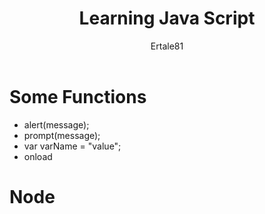 #+TITLE: Learning Java Script
#+AUTHOR: Ertale81

* Some Functions
- alert(message);
- prompt(message);
- var varName = "value";
- onload

* Node

